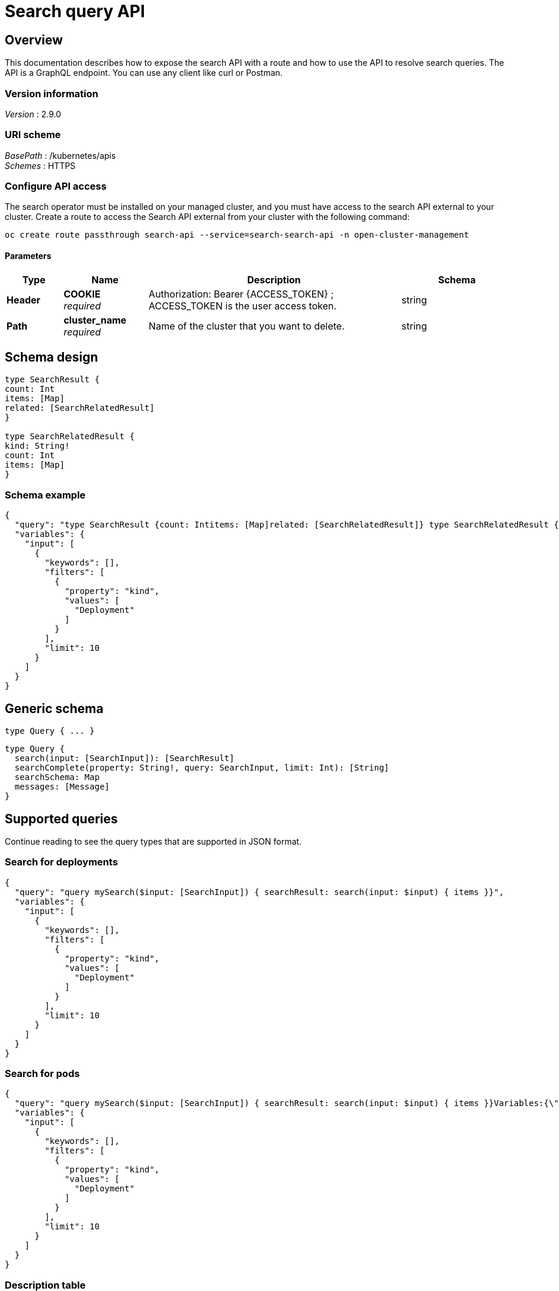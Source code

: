 [#search-query-api]
= Search query API

[[_rhacm-docs_apis_policy_jsonoverview]]
== Overview

This documentation describes how to expose the search API with a route and how to use the API to resolve search queries. The API is a GraphQL endpoint. You can use any client like curl or Postman.

=== Version information
[%hardbreaks]
__Version__ : 2.9.0

//schema vs scheme
//should this be labeled URI schema and list GraphQL as the BasePath? 
=== URI scheme
[%hardbreaks]
__BasePath__ : /kubernetes/apis
__Schemes__ : HTTPS

[[_search_query_api_access]]
=== Configure API access

The search operator must be installed on your managed cluster, and you must have access to the search API external to your cluster. Create a route to access the Search API external from your cluster with the following command:

[source,bash]
----
oc create route passthrough search-api --service=search-search-api -n open-cluster-management
----

==== Parameters

[options="header", cols=".^2a,.^3a,.^9a,.^4a"]
|===
|Type|Name|Description|Schema
|**Header**|**COOKIE** +
__required__|Authorization: Bearer {ACCESS_TOKEN} ; ACCESS_TOKEN is the user access token.|string
|**Path**|**cluster_name** +
__required__|Name of the cluster that you want to delete.|string
|===

== Schema design

[source,graphql]
----
type SearchResult {
count: Int
items: [Map]
related: [SearchRelatedResult]
}
 
type SearchRelatedResult {
kind: String!
count: Int
items: [Map]
}
----

=== Schema example

[source,json]
----
{
  "query": "type SearchResult {count: Intitems: [Map]related: [SearchRelatedResult]} type SearchRelatedResult {kind: String!count: Intitems: [Map]}",
  "variables": {
    "input": [
      {
        "keywords": [],
        "filters": [
          {
            "property": "kind",
            "values": [
              "Deployment"
            ]
          }
        ],
        "limit": 10
      }
    ]
  }
}
----

== Generic schema 

----
type Query { ... }
----

[source,json]
----
type Query {
  search(input: [SearchInput]): [SearchResult]
  searchComplete(property: String!, query: SearchInput, limit: Int): [String]
  searchSchema: Map
  messages: [Message]
}
----

== Supported queries

Continue reading to see the query types that are supported in JSON format.

=== Search for deployments

[source,json]
----
{
  "query": "query mySearch($input: [SearchInput]) { searchResult: search(input: $input) { items }}",
  "variables": {
    "input": [
      {
        "keywords": [],
        "filters": [
          {
            "property": "kind",
            "values": [
              "Deployment"
            ]
          }
        ],
        "limit": 10
      }
    ]
  }
}
----

=== Search for pods

[source,json]
----
{
  "query": "query mySearch($input: [SearchInput]) { searchResult: search(input: $input) { items }}Variables:{\"input\":[ { \"keywords\":[], \"filters\":[ {\"property\":\"kind\",\"values\":[\"Pod\"]}], \"limit\":10 }]}",
  "variables": {
    "input": [
      {
        "keywords": [],
        "filters": [
          {
            "property": "kind",
            "values": [
              "Deployment"
            ]
          }
        ],
        "limit": 10
      }
    ]
  }
}
----

=== Description table

[options="header", cols=".^2a,.^14a,"]
|===
|Query|Description
|*search*|Search for resources and their relationships. Results only include Kubernetes resources for which the authenticated user has list permission.
|*searchComplete*|Query all values for the given property. The default limit is 10,000. When the value is -1, the limit is removed. 
|*searchSchema*|Returns all properties from resources currently in the index.
|*messages*|Additional information about the service status or conditions found while processing the query. This is similar to the errors query, but without implying that there was a problem processing the query.
|===



